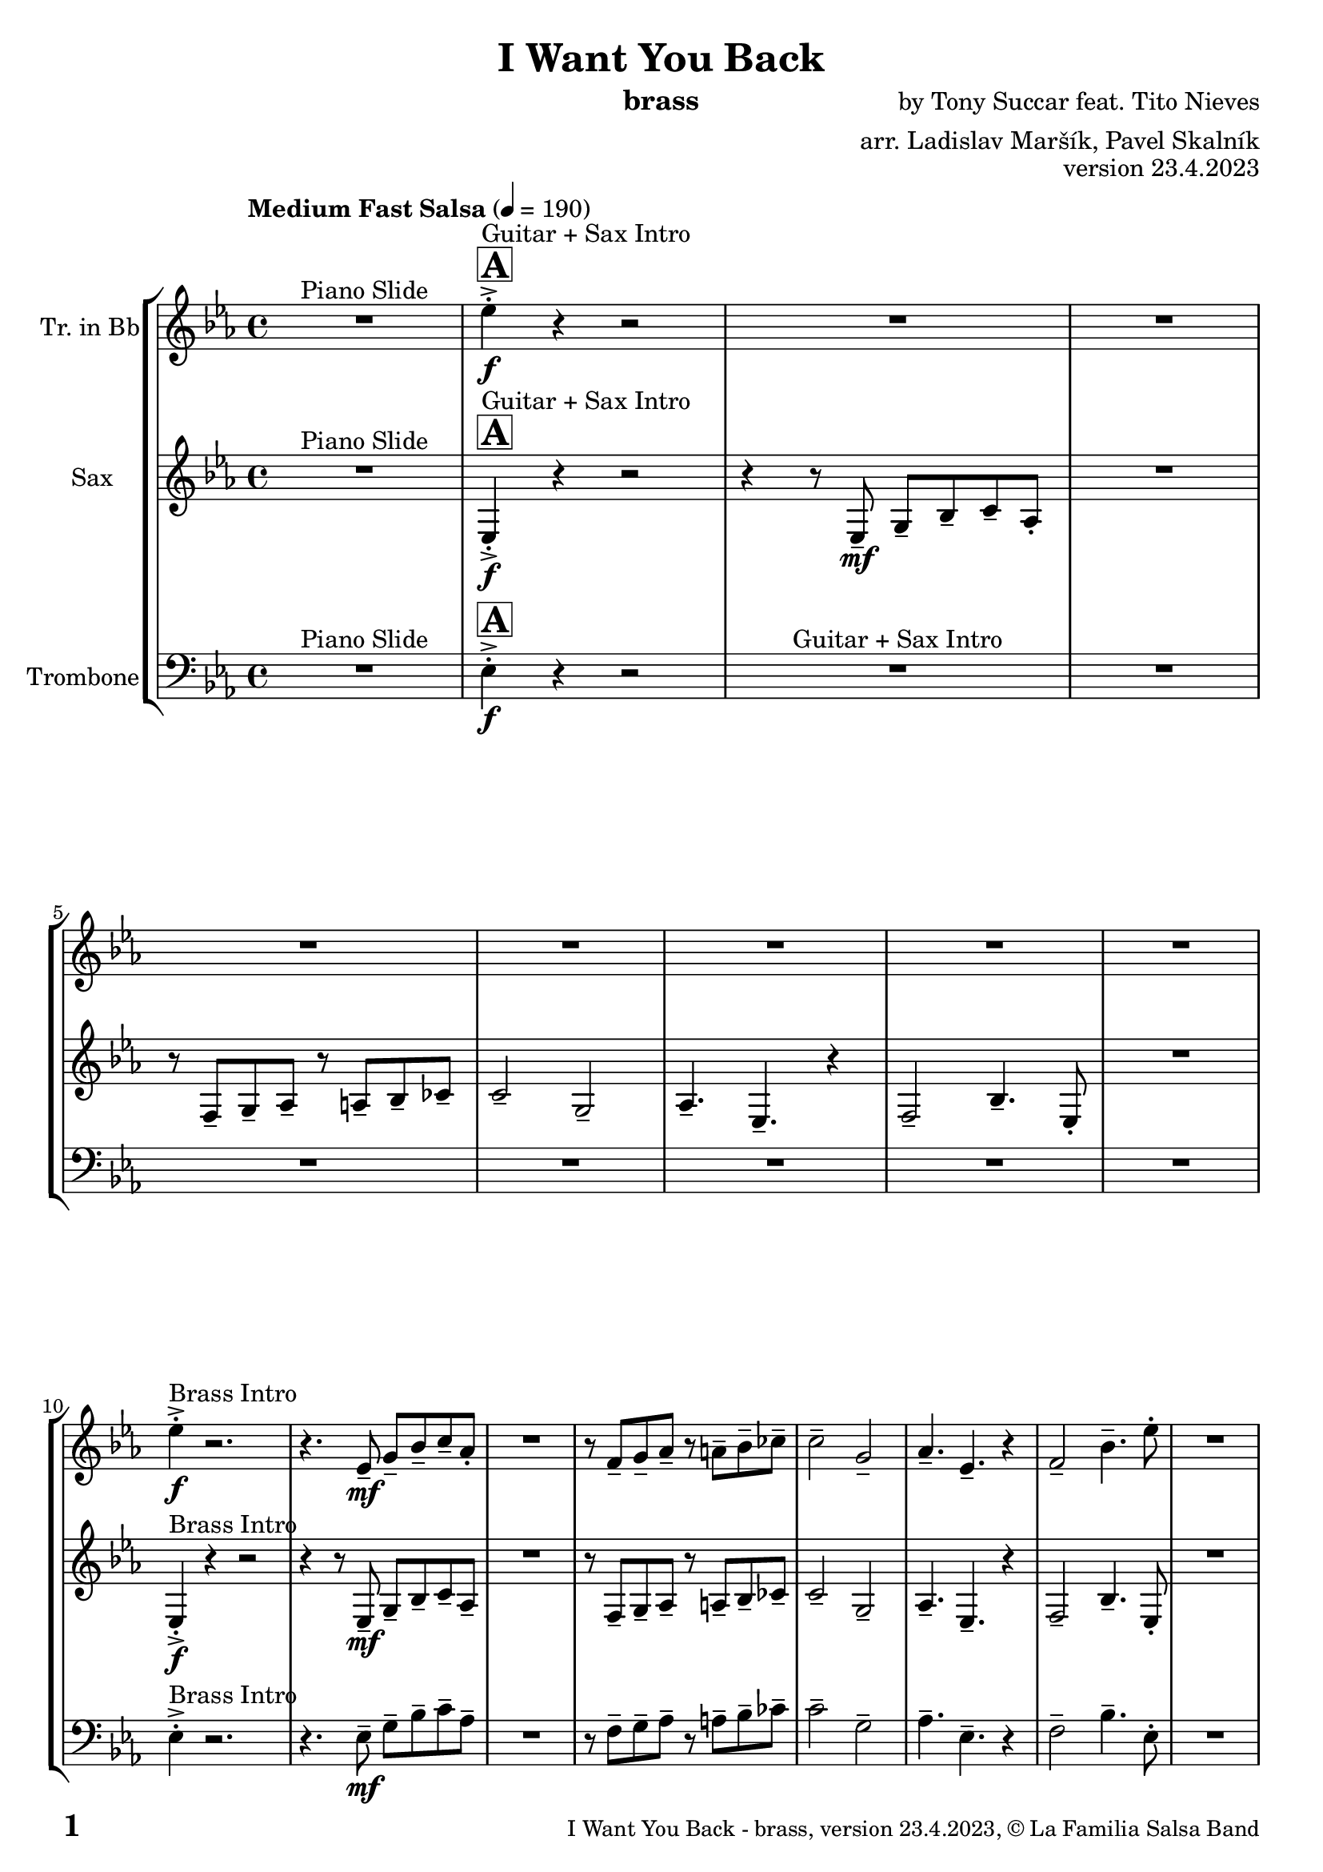 \version "2.24.0"

% Sheet revision 2022_09

% for score rendering
% - comment \repeatBracket command
% - comment markups that denote percussion repeats, e.g. ^\markup { \bold { \fontsize #2 "8x" } }
% - use simple page counter, only: \fromproperty #'page:page-number-string

\header {
  title = "I Want You Back"
  instrument = "brass"
  composer = "by Tony Succar feat. Tito Nieves"
  arranger = "arr. Ladislav Maršík, Pavel Skalník"
  opus = "version 23.4.2023"
  copyright = "© La Familia Salsa Band"
}

inst =
#(define-music-function
  (string)
  (string?)
  #{ <>^\markup \abs-fontsize #16 \bold \box #string #})

makePercent = #(define-music-function (note) (ly:music?)
                 (make-music 'PercentEvent 'length (ly:music-length note)))

#(define (test-stencil grob text)
   (let* ((orig (ly:grob-original grob))
          (siblings (ly:spanner-broken-into orig)) ; have we been split?
          (refp (ly:grob-system grob))
          (left-bound (ly:spanner-bound grob LEFT))
          (right-bound (ly:spanner-bound grob RIGHT))
          (elts-L (ly:grob-array->list (ly:grob-object left-bound 'elements)))
          (elts-R (ly:grob-array->list (ly:grob-object right-bound 'elements)))
          (break-alignment-L
           (filter
            (lambda (elt) (grob::has-interface elt 'break-alignment-interface))
            elts-L))
          (break-alignment-R
           (filter
            (lambda (elt) (grob::has-interface elt 'break-alignment-interface))
            elts-R))
          (break-alignment-L-ext (ly:grob-extent (car break-alignment-L) refp X))
          (break-alignment-R-ext (ly:grob-extent (car break-alignment-R) refp X))
          (num
           (markup text))
          (num
           (if (or (null? siblings)
                   (eq? grob (car siblings)))
               num
               (make-parenthesize-markup num)))
          (num (grob-interpret-markup grob num))
          (num-stil-ext-X (ly:stencil-extent num X))
          (num-stil-ext-Y (ly:stencil-extent num Y))
          (num (ly:stencil-aligned-to num X CENTER))
          (num
           (ly:stencil-translate-axis
            num
            (+ (interval-length break-alignment-L-ext)
               (* 0.5
                  (- (car break-alignment-R-ext)
                     (cdr break-alignment-L-ext))))
            X))
          (bracket-L
           (markup
            #:path
            0.1 ; line-thickness
            `((moveto 0.5 ,(* 0.5 (interval-length num-stil-ext-Y)))
              (lineto ,(* 0.5
                          (- (car break-alignment-R-ext)
                             (cdr break-alignment-L-ext)
                             (interval-length num-stil-ext-X)))
                      ,(* 0.5 (interval-length num-stil-ext-Y)))
              (closepath)
              (rlineto 0.0
                       ,(if (or (null? siblings) (eq? grob (car siblings)))
                            -1.0 0.0)))))
          (bracket-R
           (markup
            #:path
            0.1
            `((moveto ,(* 0.5
                          (- (car break-alignment-R-ext)
                             (cdr break-alignment-L-ext)
                             (interval-length num-stil-ext-X)))
                      ,(* 0.5 (interval-length num-stil-ext-Y)))
              (lineto 0.5
                      ,(* 0.5 (interval-length num-stil-ext-Y)))
              (closepath)
              (rlineto 0.0
                       ,(if (or (null? siblings) (eq? grob (last siblings)))
                            -1.0 0.0)))))
          (bracket-L (grob-interpret-markup grob bracket-L))
          (bracket-R (grob-interpret-markup grob bracket-R))
          (num (ly:stencil-combine-at-edge num X LEFT bracket-L 0.4))
          (num (ly:stencil-combine-at-edge num X RIGHT bracket-R 0.4)))
     num))

#(define-public (Measure_attached_spanner_engraver context)
   (let ((span '())
         (finished '())
         (event-start '())
         (event-stop '()))
     (make-engraver
      (listeners ((measure-counter-event engraver event)
                  (if (= START (ly:event-property event 'span-direction))
                      (set! event-start event)
                      (set! event-stop event))))
      ((process-music trans)
       (if (ly:stream-event? event-stop)
           (if (null? span)
               (ly:warning "You're trying to end a measure-attached spanner but you haven't started one.")
               (begin (set! finished span)
                 (ly:engraver-announce-end-grob trans finished event-start)
                 (set! span '())
                 (set! event-stop '()))))
       (if (ly:stream-event? event-start)
           (begin (set! span (ly:engraver-make-grob trans 'MeasureCounter event-start))
             (set! event-start '()))))
      ((stop-translation-timestep trans)
       (if (and (ly:spanner? span)
                (null? (ly:spanner-bound span LEFT))
                (moment<=? (ly:context-property context 'measurePosition) ZERO-MOMENT))
           (ly:spanner-set-bound! span LEFT
                                  (ly:context-property context 'currentCommandColumn)))
       (if (and (ly:spanner? finished)
                (moment<=? (ly:context-property context 'measurePosition) ZERO-MOMENT))
           (begin
            (if (null? (ly:spanner-bound finished RIGHT))
                (ly:spanner-set-bound! finished RIGHT
                                       (ly:context-property context 'currentCommandColumn)))
            (set! finished '())
            (set! event-start '())
            (set! event-stop '()))))
      ((finalize trans)
       (if (ly:spanner? finished)
           (begin
            (if (null? (ly:spanner-bound finished RIGHT))
                (set! (ly:spanner-bound finished RIGHT)
                      (ly:context-property context 'currentCommandColumn)))
            (set! finished '())))
       (if (ly:spanner? span)
           (begin
            (ly:warning "I think there's a dangling measure-attached spanner :-(")
            (ly:grob-suicide! span)
            (set! span '())))))))

\layout {
  \context {
    \Staff
    \consists #Measure_attached_spanner_engraver
    \override MeasureCounter.font-encoding = #'latin1
    \override MeasureCounter.font-size = 0
    \override MeasureCounter.outside-staff-padding = 2
    \override MeasureCounter.outside-staff-horizontal-padding = #0
  }
}

repeatBracket = #(define-music-function
                  (parser location N note)
                  (number? ly:music?)
                  #{
                    \override Staff.MeasureCounter.stencil =
                    #(lambda (grob) (test-stencil grob #{ #(string-append(number->string N) "x") #} ))
                    \startMeasureCount
                    \repeat volta #N { $note }
                    \stopMeasureCount
                  #}
                  )


Trumpet = \new Voice
\transpose c d
\relative c'' {
  \set Staff.instrumentName = \markup {
    \center-align { "Tr. in Bb" }
  }
  \set Staff.midiInstrument = "trumpet"
  \set Staff.midiMaximumVolume = #1.0

  \key es \major
  \time 4/4
  \tempo "Medium Fast Salsa" 4 = 190
  
  R1 ^\markup { "Piano Slide" }
  
  \inst "A"
  
  es4 -> -. \f ^\markup { "Guitar + Sax Intro" } r4 r2 |
  \set Score.skipBars = ##t R1*7
  
  es4 -> -. \f ^\markup { "Brass Intro" } r2. |
  r4. es,8 -- \mf g -- bes -- c -- as -. |
  R1 |
  r8 f8 -- g -- as -- r a -- bes -- ces -- |
  c2 -- g2 -- |
  as4. -- es4. -- r4 |
  f2 -- bes4. -- es8 -. |
  R1 | \break

  \inst "A"
  es8 -- \f ^\markup { "Brass 1" } es8 -. r8 es8 ( d8 es8 c8 bes8 ~ |
  bes4 ) es4 -. es4 -. r4 |
  r8 c8 \mf -- es8 -- c8 -- es8 -- es8 -- c8 -- es8 ~
  es8 -- es8 -- fes8 -- f8 es4 -.  r4 |
  r2 es,8 -- f8 -- g8 -- as8 ~
  as4  g4 -- f4 -- es4 -- |
  f2 -- bes4. -> -- es,8 -. |
  R1 | \break

  R1*8 ^\markup { "Verse" } \segno
  es'4 \f -. -> r2. |
  r4. es,8 -- \mf g -- bes -- c -- as -. |
  R1 |
  r8 f8 -- g -- as -- r a -- bes -- ces -- |
  c2 -- g2 -- |
  as4. -- es4. -- r4 |
  f2 -- bes4. -- es8 -. |
  R1 | \break
  
  \inst "B"
  es4 -> \f \bendAfter #-4 ^\markup { "Chorus" }  r2. |
  R1 |
  r8 c,8 \mf -- es8 -- f8 -- \tuplet 3/2 { g8 ( as8 g8 } f8 bes8 ~ |
  bes2 ) r2 
  r4 c4 -. r4 c4 -. |
  r8 c8 -. r8 c8 -- bes8 -- c8 -- g4 -- |
  r4 f4 -. bes4. -- es8 -. |
  R1 |
  r2 bes4 -> \f \bendAfter #-4 r4 |
  \set Score.skipBars = ##t R1*2
  
  r8 g8 -- \mf f4-. g8 -- bes8 -. r4|
  r4 c4-. r4 c4-.|
  r8 c8 -. r8 c8 -- bes8 -- c8 -- g4 -- |
  r4 f4-. bes4. -- es8-. ^\markup { "to " \musicglyph "scripts.coda" }  |
  R1 |
  \break

  \inst "C" 
  \set Score.skipBars = ##t R1*8 ^\markup { "I want you back" } -\tweak self-alignment-X #-7 ^\markup { "Dal " \musicglyph "scripts.segno" " al " \musicglyph "scripts.coda" }
  \break
  
  \mark \markup { \musicglyph "scripts.coda" }
  R1 | \noBreak
  \inst "D"
  es8 -- \f ^\markup { "Brass 2" } es8 -. r8 es8 ( d8 es8 c8 bes8 ~ | \noBreak
  bes4 ) es4-. es4-. r4 | \noBreak
  r8 c8 -- es8 -- c8 -- es8 -- es8 -- c8 -- es8 ~ | \noBreak
  es8 -- es8 -- fes8 -- f8 -- es4 -.  r4 |
  r8 es,8 -- f8 -- g8 -- \tuplet 3/2 { g8 ( as8 g8 } g8 ges8 ) |
  c4 -. c4-. d8 -- c8 -- bes4 -. |
  R1 |
  r2 r8 c8 -> \bendAfter #-4 r4 | \break
  
  \inst "E"   
  \set Score.skipBars = ##t R1*32  ^\markup { "Coro y Pregón 1" }
  \break
  
  \inst "F"     
  \set Score.skipBars = ##t R1*7 ^\markup { "Sax Mambo" } |
  r2 r8 es,8 \f -- g8 -- bes8 -- |
  
  \inst "G" 
  \repeat volta 2 {
    c4 --  ^\markup { "Brass 3" }  bes4 -. c4 -- r8 f,8 -- ~ |
    f4 r8 f8 -. r8 as8 -- c4 -- ~ |
    c4 bes4 -. c4 -- r8 es,8 -- ~ |
    es4 r8 es8 -. r8 es8 -- g8 -- bes8 -- |
    c4 -- bes4 -. c4 -- r8 f,8 -- ~ |
    f4 r8 f8 -. r8 as8 -- c4 -- ~ |
  }
  \alternative  {
    {
      c4 -- bes4-. c4 -- r8 es,8 -- ~ |
      es4 r8 es8 -. r8 es8 -- g8 -- bes8 -- |
    }
    {
      c4 -- bes4 -. c4 -- r8 es8 -> -- ~ |
      es1
    }
  }
  \break
  
  \inst "H"    
  \set Score.skipBars = ##t R1*32  ^\markup { "Coro y Pregón 2" }
  \break
  
  \inst "I"     
  \set Score.skipBars = ##t R1*8  ^\markup { "Petas" }
  \break
  \repeat volta 2 {
  r4. c8 \f -- bes8 -- c8 -- r4 | \noBreak
  r8 c -. r c -- bes -- c -- bes4 -. | \noBreak
  r4. c8 -- bes8 -- c8 -- r4 | \noBreak
  }
  \alternative { 
     {
         r8 c -. r c -- bes -- c -- bes4 -. |
     }
     {
         r8 c8-. r8 es8 -- -> ~ es2 | \break
     }
  }
  \inst "J"
   \set Score.currentBarNumber = #166
  \set Score.skipBars = ##t R1*23  ^\markup { "Coro y Pregón 3" }
  \break

  r4. bes8 \f -- c8 -- d8 -- es8 -- f8 | \noBreak

  \inst "K"
  g8 -- ^\markup { "Coda" } g8 -- f8 -- g8 --  r8 as8 -. r8 a8 -. | \noBreak
  r8 f8 -- es4 -. es4 -- f4 -. | \noBreak
  R1 |
  r4. g,8 -. \tuplet 3/2 { c8 -. c8 -. c8 -. } c8 -- c8 -. |
  r8 c8 -. r8 c8 -. g8 -- g8 -. r8 as8 -- ~ |
  as4 r8 as8 -. r8 as8 -- g8 -- ges8 -- |
  f2 -> bes4. ->  es8 -^ \ff |
  \label #'lastPage
  \bar "|."  
}

Sax = \new Voice
\transpose es c
\relative c' {
  \set Staff.instrumentName = \markup {
    \center-align { "Sax" }
  }
  \set Staff.midiInstrument = "alto sax"
  \set Staff.midiMaximumVolume = #1.0

  \key es \major
  \time 4/4
  \tempo "Medium Fast Salsa" 4 = 190
  
  R1 ^\markup { "Piano Slide" }
  
  \inst "A"
  es4 -> -. \f ^\markup { "Guitar + Sax Intro" }  r4 r2 | 
  r4 r8 es8 \mf -- g8 -- bes8 -- c8 -- as8 -. |
  R1 |
  r8 f8 -- g8 -- as8 -- r8 a8 -- bes8 -- ces8 -- | 
  c2 --  g2 -- | 
  as4. --  es4. -- r4 | 
  f2 --  bes4. --  es,8 -. |
  R1 | \break
  
  es4 -> -. \f ^\markup { "Brass Intro" } r4 r2 |
  r4 r8 es8 \mf -- g8 --  bes8 -- c8 -- as8 --  | 
  R1 |
  r8  f8 -- g8 -- as8 -- r8  a8 -- bes8 -- ces8 -- | 
  c2 -- g2 -- | 
  as4. --  es4. -- r4 | 
  f2 --  bes4. --  es,8 -. | 
  R1  |  \break
  
    \inst "A"
  es'8 -- \f ^\markup { "Brass 1" } es8 -.  r8  es8 ( d8   es8  c8  bes8 ~  | 
  bes4 ) es4 -. es4 -. r4 | 
  r8 c8 \mf es8 -- c8 -- es8 -- es8 -- c8 -- es8 -- ~  | 
  es8 es8 -- fes8 -- f8 -- es4 -. r4 |
  r2 es8 -- f8 -- g8 -- as8 -- ~ | 
  as4 g4 -- f4 -- es4 -- | 
  f2 --  bes4. -> -- es,8 -. | 
  r8 es,8 -. es8 -. es8 -. es4 -. bes'8 ( c8 | 
  \break

  es4 ) -> ^\markup { "Verse" } \segno r4 r2 |
  r4 r8 es,8 \mf -- g8 -- bes8 -- c8 -- as8 -. |
  R1 |
  r8 f8 -- g8 -- as8 -- r8 a8 -- bes8 -- ces8 -- | 
  c2 --  g2 -- | 
  as4. --  es4. -- r4 | 
  f2 --  bes4. --  es,8 -. |
  R1 | \break
  
   es4 -> -. \f r4 r2 |
  r4 r8 es8 \mf -- g8 --  bes8 -- c8 -- as8 --  | 
  R1 |
  r8  f8 -- g8 -- as8 -- r8  a8 -- bes8 -- ces8 -- | 
  c2 -- g2 -- | 
  as4. --  es4. -- r4 | 
  f2 --  bes4. --  es,8 -. | 
  R1  |  \break
  
  \inst "B"
  es'4 -> \f \bendAfter #-4 ^\markup { "Chorus" }   r4  f8 -- g8 -- f8 -- g8 -- ~ |  
  g4  es4 -.  es4 -. r4 | 
  r8 c8 -- es8 -- f8 -- \tuplet 3/2 { g8 ( as8 g8 } f8 bes8 -> ~ | 
  bes2 ) r2 | 
  r4  c,4 -. r4 c4 -. | 
  r8  c8 -. r8  c8 -- bes8 -- c8 -- es4 -. | 
  r4  f,4 -.  bes4. --  es,8 -. | 
  R1  | 
  r2  bes''4 \f -> \bendAfter #-4 r4 | 
  r4 r8  bes8 \mf -. r8  bes8 -. r8  bes8 -. |
  as4 --  as4 -. r2 | 
  r8 g8 --  f4 -.  g8 -- 
  bes8 -.  r4  | 
  r4  c,4 -. r4  c4 -. | 
  r8  c8 -. r8 c8 -- bes8 -- c8 --  es4 -. |
  r4  f,4 -.  bes4. --  es,8 -. ^\markup { "to " \musicglyph "scripts.coda" } |
  r8  es8 -.   es8 -.  es8 -.   es4 -. r4 |
  \break

  \inst "C" 
  R1 ^\markup { "I want you back" } |
  r8 es'8 -.   es8 -.  es8 -.  es4 -. r4 | 
  es4 -.  bes4 -. r8 es4. -. |
  r8  es8 -.   es8 -.  es8 -. 
  es4 -. r4  | 
  R1 | 
  r8  es8 -.   es8 -.  es8 -. 
  es4 -. r4 | 
  es4 -.  bes4 -. r8  es,4. -. | 
  r8  es8 -.   es8 -.  es8 -.   ^\markup { "Dal " \musicglyph "scripts.segno" " al " \musicglyph "scripts.coda" }  es4 -. r4  | 
  \break
  
  \mark \markup { \musicglyph "scripts.coda" }
  R1 | 
    \inst "D"
  es'8 -- \f ^\markup { "Brass 2" }  es8 -.  r8  es8 ( d8 es8  c8  bes8 ~  | 
  bes4 ) es4 -.  es4 -. r4 |  \noBreak
  r8  c8 --  es8 --  c8 -- es8 -- es8 -- c8 -- es8 ~  | 
  es8  -- es8 -- fes8 --  f8 -- es4 -. r4  | 
  r8 es8 -- f8 -- g8  -- \tuplet 3/2 { as8  ( bes8  as8 } g8  ges8 ) | 
  f4 -.  f4 -.  g8 -- f8 -- es4 -. |
  R1 | 
  r2 r8  es,8 -> \bendAfter #-4 r4 |
  \break 
  
    \inst "E"   
  \set Score.skipBars = ##t R1*2  ^\markup { "Coro y Pregón 1" }
  r4 r8 c'8 -- \mp ^\markup { "(laid back)" } \tuplet 3/2 { es4 -- fes4 -- f4 -- } ~  | 
  f2.. \prallprall r8  |
  \set Score.skipBars = ##t R1*3
 r2 r4 bes,8 \mf -> c8 ->  es4 -^ bes8 -> c8 -> es4 -^ r4 | 
  r2 r4 c8 -> es8 ->  | 
  f4 -^ c8 -> es8 -> f4 -^ r4 |
        \set Score.skipBars = ##t R1*5
    \break
 \repeat volta 2 {
    \set Score.skipBars = ##t R1*2
 r4 r8 c8 -- \mp ^\markup { "(laid back)" } \tuplet 3/2 { es4 -- fes4 -- f4 -- } ~  | 
  f2.. \prallprall r8  |
    \set Score.skipBars = ##t R1*4
 }
    \break
    
      \inst "F"     
\repeat volta 2 {
    r8 ^\markup { "Sax Mambo" } es,8 \f -. r8 g8 -. bes8 -. c8 -.  r8 bes8 -. | 
    r8 f8 -- c'8 -- d8 -- f8 -- f8 -- d4 -. | 
    r8 bes -. r8 d8 -. c8 -. bes8 -. r8 es,8 -. | 
    r8 bes'8 -- r8 bes8 -- c8 -- bes8 -- c4 -.  | 
}
      \break
      
        \inst "G" 
              \set Score.currentBarNumber = #115
      \repeat volta 2 {
    r8 ^\markup { "Brass 3" } es,8 \f  -. r8 g8 -. bes8 -. c8 -.  r8 bes8 -. | 
    r8 f8 -- c'8 -- d8 -- f8 -- f8 -- d4 -. | 
    r8 bes -. r8 d8 -. c8 -. bes8 -. r8 es,8 -. | 
    r8 bes'8 -- r8 bes8 -- c8 -- bes8 -- c4 -.  | 
     r8 es,8 -. r8 g8 -. bes8 -. c8 -.  r8 bes8 -. | 
    r8 f8 -- c'8 -- d8 -- f8 -- f8 -- d4 -. | 
    r8 bes -. r8 d8 -. c8 -. bes8 -. r8 es,8 -. | 
    r8 bes'8 -- r8 bes8 -- c8 -- bes8 -- c4 -.  | 
      }

      \break
      
    \inst "H"    
      \set Score.currentBarNumber = #125
  \set Score.skipBars = ##t R1*32  ^\markup { "Coro y Pregón 2" }
  \break
  
  \inst "I"     
  \repeat volta 2 {
  g8 \mf --  ^\markup { "Petas" } bes8 -.  r8 c8 -. d4 -- \bendAfter #-4 r4 |  \noBreak
  r8  bes8 --  bes8 -- d8 -- r8  d8 -- r8  bes8 -- | \noBreak
  r8  d8 -- r8  bes8 -- d4 \bendAfter #-4 r8 g,8 -. | \noBreak 
  r8  bes4. -- r8  g8 --  g8 -- g8 --  | \break
  g8 -- bes8 -. r8 c8 -. d4 -- \bendAfter #-4 r4 |  \noBreak
r8  bes8 --  bes8 -- d8 -- r8  d8 -- r8  bes8 -- | \noBreak
  r8  d8 -- r8  bes8 -- d4 \bendAfter #-4 r8 g,8 -. | \noBreak
  }
  \alternative {
    {
  r8  bes4 -.  es8 ~  es4 r4 | 
  }
  {
      r8  bes4 -.  g8 ~  g2  |
  }
  }
  \break
  
  \inst "J"
  \set Score.skipBars = ##t R1*23  ^\markup { "Coro y Pregón 3" }
  \break
  
  
  r4. bes8 \f -- c8 -- d8 -- es8 -- f8 -- | \noBreak
      \inst "K"
      
  g8 ^\markup { "Coda" } --  g8 -- f8 --  g8 --  r8 as8 -. r8  a8 -. |  \noBreak
  r8  f8 --  es4 -.  es4 -- f4 -. | \noBreak
    r8 as,8 \bendAfter #-4 -- r8 g8 \bendAfter #-4 -- r8 f8 -- r8 es8 ~ -- | 
  es2 r2  | 
  r8  g'8 -. r8  g8 -.  c,8 --  c8 -.  r8  f8 -- ~ | 
  f4 r8 as8 -- r8 as8 -- g8 -- ges8 -- | 
  f2 ->  bes,4. ->  es,8 -^ \ff
  
  \label #'lastPage
  \bar "|."  
}

Trombone = \new Voice
\relative \relative c' {
  \set Staff.instrumentName = \markup {
    \center-align { "Trombone" }
  }
  \set Staff.midiInstrument = "trombone"
  \set Staff.midiMaximumVolume = #1.0

  \clef bass
  \key es \major
  \time 4/4
  \tempo "Medium Fast Salsa" 4 = 190
  
  R1 ^\markup { "Piano Slide" }
  
  \inst "A"
  es,4 -> -. \f r4 r2  |
    R1*7 ^\markup { "Guitar + Sax Intro" }
  es4 -> -. ^\markup { "Brass Intro" } r2. |
  r4. es8 -- \mf g8 -- bes8 -- c8 -- as8 -- |
  R1 |
  r8 f8 -- g8 -- as8 -- r8 a8 -- bes8 -- ces8 -- | 
  c2 -- g2 -- | 
  as4. -- es4. -- r4 | 
  f2 -- bes4. -- es,8 -. | 
  R1 | \break
  
  \inst "A"
  es'8 --  \f ^\markup { "Brass 1" } es8 -. r8 es8 ( d8  es8 c8 bes8 ~  | 
  bes4 ) bes4 -. bes4 -. r4 | 
  r8 c8 \mf -- es8 -- c8  -- es8 -- es8 -- c8 -- es8 ~  | 
  es8 --  es8 -- fes8 -- f8 -- es4 -. r4  | 
  r2 bes8 -- c8 -- es8 -- f8 ~  |
  f4 es4 -- c4 -- bes4 -- |
  f2 -- bes4. -> es,8 -. |
  R1 | \break

  R1*8 ^\markup { "Verse" } \segno
  es4 \f -. -> r2. |
  r4. es8 -- \mf g8 -- bes8 -- c8 -- as8 -.  | 
  R1 | 
  r8 f8 -- g8 -- as8 --  r8 a8 --  bes8 -- ces8 --  | 
  c2 -- g2 -- | 
  as4. -- es4. -- r4 |
  f2 -- bes4. -- es,8 -. |
  R1 | \break
  
  \inst "B"
  es'4 -> \f \bendAfter #-4 ^\markup { "Chorus" } r4 d8 -- es8 -- d8 -- es8 -- ~  |
  es4 c4 -. c4 -. r4  |
    \set Score.skipBars = ##t R1*2
  r4 c4 -. r4 c4 -. | 
  r8 c8 -. r8 c8 -- bes8 --  c8 -- bes4 -- |
  \override Staff.BreathingSign.text = \markup { \musicglyph "scripts.rvarcomma" }
  \set breathMarkType = #'tickmark
  r4 f4 -.  \breathe bes4. -- es,8 -. |
  R1 |
  r2 es'4 -> \f \bendAfter #-4 r4 |
  r4 r8 g8 -. r8 g8 -. r8 g8 -. | 
  f4 -- f4 -. r2 | 
  R1 | 
  r4 c4 -. r4 c4 -. |  \noBreak
  r8 c8 -. r8 c8 --  bes8 --  c8 --  bes4 -- | 
  r4 f4 -. \breathe bes4. -- es,8 -.  ^\markup { "to " \musicglyph "scripts.coda" } |
  R1 | \break
  
  \inst "C" 
  \set Score.skipBars = ##t R1*8 ^\markup { "I want you back" } -\tweak self-alignment-X #-7 ^\markup { "Dal " \musicglyph "scripts.segno" " al " \musicglyph "scripts.coda" } \break
  
  \mark \markup { \musicglyph "scripts.coda" }
  R1 | \noBreak
  \inst "D"
  es'8 --  \mf ^\markup { "Brass 2" }  es8 -. r8 es8 ( d8  es8 c8 bes8 ~  | \noBreak
  bes4 ) bes4 -. bes4 -. r4 | \noBreak
  r8 c8 -- es8 -- c8 -- es8 -- es8 -- c8 -- es8 ~  | 
  es8 -- es8 -- fes8 -- f8 es4 -. r4  | 
  r8 es8 -- f8 -- g8 -- \tuplet 3/2 { as8 ( bes8 as8 }  g8  ges8  ) | 
  f4 -. f4 -. g8 -- f8 --  es4 -. | 
  r8 c8 \< -- es8 -- g8 \breathe bes2 -> \f  | 
  a4. -^ as8 -. r8 es8 -> \bendAfter #-4 r4 | \break
  
  \inst "E"   
  \set Score.skipBars = ##t R1*2  ^\markup { "Coro y Pregón 1" }
  r4 r8 f8 -- \mp ^\markup { "(laid back)" } \tuplet 3/2 { g4 -- as4 -- a4 -- } ~  | 
  a2.. \prallprall r8  |
  \set Score.skipBars = ##t R1*3
  r2 r4 bes,8 \mf -> c8 ->  es4 -^ bes8 -> c8 -> es4 -^ r4 | 
  r2 r4 c8 -> es8 ->  | 
  f4 -^ c8 -> es8 -> f4 -^ r4 | 
    \set Score.skipBars = ##t R1*5
    \break
 \repeat volta 2 {
    \set Score.skipBars = ##t R1*2
    r4 r8 f8 -- \mp ^\markup { "(laid back)" } \tuplet 3/2 { g4 -- as4 -- a4 -- } ~  | 
    a2.. \prallprall r8  |
    \set Score.skipBars = ##t R1*4
 }

  \break
  
  \inst "F"     
    \set Score.currentBarNumber = #107
  \set Score.skipBars = ##t R1*7 ^\markup { "Sax Mambo" } |
  r2 r8 es,8 \f --  g8 -- bes8 -- |
    \inst "G" 
  \repeat volta 2 {
  c4 --  ^\markup { "Brass 3" }  bes4 -. c4 -- r8 f,8 ~ -- | 
  f4. f8 -. r8 as8 -- c4 ~ -- |
  c4 bes4 -. c4 -- r8 es,8 -- ~ | 
  es4 r8 es8 -. r8 es8 -- g8 -- bes8 -- | 
  c4 -- bes4 -. c4 -- r8 f,8 ~ -- | 
  f4. f8 -. r8 as8 -- c4 ~ --  | 
  }
  \alternative {
  {
  c4 bes4 -. c4 -- r8 es,8 -- ~ |
  es4 r8 es8 -. r8 es8 -- g8 -- bes8 -- | 
  }
  {
  c4 -- bes4 -. c4 -- r8 g'8 -> -- ~ |
  g1 |
  }
  }
  \break
  
  \inst "H"    
  \set Score.skipBars = ##t R1*32  ^\markup { "Coro y Pregón 2" }
  \break
  
  \inst "I"     
  \repeat volta 2 {
  es,8 \mf -- ^\markup { "Petas" } g8 -. r8 as8 -. bes4 -- \bendAfter #-4 r4 |  \noBreak
  r8 f8 -- f8 -- as8 -- r8 bes8 -- r8 as8 --  | \noBreak
  r8 as8 -- r8 as8 -- bes4 -- \bendAfter #-4 r8 es,8 -. | \noBreak
  r8 \breathe g4.-- r8 es8 --  es8 -- es8 -- | \break
  es8 -- g8 -. r8 as8 -. bes4 -- \bendAfter #-4 r4 |  \noBreak
  r8 f8 -- f8 -- as8 -- r8 bes8 -- r8 as8 --  | \noBreak
  r8 as8 -- r8 as8 -- bes4 -- \bendAfter #-4 r8 es,8 -. | 
  }
  \alternative {
    {
   r8 g8 -. r8 bes8 -> ~ bes4 r4 | \noBreak
    }
    {
        r8 g8 -. r8 \breathe bes8 -> ~ bes2  | 
    }
  }
  \break
  
    \inst "J"
     
  \set Score.skipBars = ##t R1*23  ^\markup { "Coro y Pregón 3" }
  \break

  r4. bes8 \f -- c8 -- d8 -- es8 -- f8 --  | \noBreak
    \inst "K"
  es8 ^\markup { "Coda" } -- es8 -- d8 -- es8 -- r8 fes8 -. r8 f8 -. |  \noBreak
  r8 f8 -- es4 -. es4 -- f4 -. | \noBreak
  r8 c8 \bendAfter #-4 -- r8 bes8 \bendAfter #-4 -- r8 \breathe as8 -- r8 g8 ~ -- | 
  g2 r2  | 
  r8 c8 -. r8 c8 -. g8 -- g8 -.  r8 as8 -- ~ | 
  as4 r8  as8 -. r8 as8 -- g8  -- ges8 --  | 
  f2  ->bes4. -> es,8 -^ \ff |
  
  \label #'lastPage
  \bar "|."  
 }

\score {
  \compressMMRests \unfoldRepeats {
    \new StaffGroup \with {
      \consists "Volta_engraver"
    }<<
      \new Staff << \transpose d c \Trumpet >>
      \new Staff << \transpose a c \Sax >>
      \new Staff << \Trombone >>
    >>
  }
  \layout {
    \context {
      \Score
      \remove "Volta_engraver"
    }
  }
}

\score {
  \unfoldRepeats {
    <<
      \transpose d c  \Trumpet 
      \transpose a c \Sax 
      \Trombone
    >>
  }
  \midi { } 
}

\paper {
  system-system-spacing =
  #'((basic-distance . 15)
     (minimum-distance . 10)
     (padding . 1)
     (stretchability . 60))
  between-system-padding = #2
  bottom-margin = 5\mm

  print-page-number = ##t
  print-first-page-number = ##t
  oddHeaderMarkup = \markup \fill-line { " " }
  evenHeaderMarkup = \markup \fill-line { " " }
  oddFooterMarkup = \markup {
    \fill-line {
      \bold \fontsize #2
      %\concat { \fromproperty #'page:page-number-string "/" \page-ref #'lastPage "0" "?" }
      \fromproperty #'page:page-number-string 

      \fontsize #-1
      \concat { \fromproperty #'header:title " - " \fromproperty #'header:instrument ", " \fromproperty #'header:opus ", " \fromproperty #'header:copyright }
    }
  }
  evenFooterMarkup = \markup {
    \fill-line {
      \fontsize #-1
      \concat { \fromproperty #'header:title " - " \fromproperty #'header:instrument ", " \fromproperty #'header:opus ", " \fromproperty #'header:copyright }

      \bold \fontsize #2
      %\concat { \fromproperty #'page:page-number-string "/" \page-ref #'lastPage "0" "?" }
      \fromproperty #'page:page-number-string
    }
  }
}